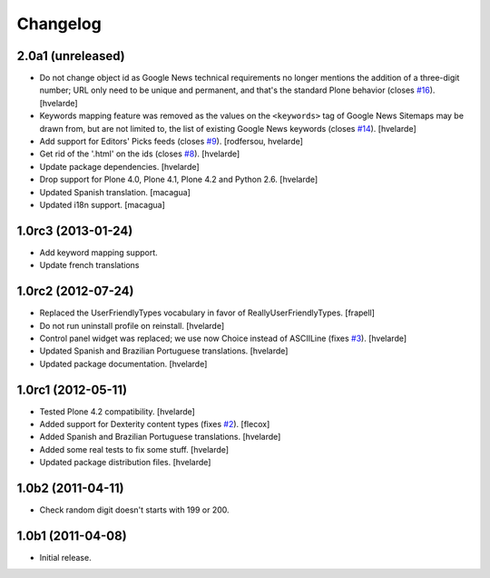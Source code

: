 Changelog
=========

2.0a1 (unreleased)
-------------------

- Do not change object id as Google News technical requirements no longer mentions the addition of a three-digit number;
  URL only need to be unique and permanent, and that's the standard Plone behavior (closes `#16`_).
  [hvelarde]

- Keywords mapping feature was removed as the values on the ``<keywords>`` tag of Google News Sitemaps may be drawn from, but are not limited to, the list of existing Google News keywords (closes `#14`_).
  [hvelarde]

- Add support for Editors' Picks feeds (closes `#9`_).
  [rodfersou, hvelarde]

- Get rid of the '.html' on the ids (closes `#8`_).
  [hvelarde]

- Update package dependencies.
  [hvelarde]

- Drop support for Plone 4.0, Plone 4.1, Plone 4.2 and Python 2.6.
  [hvelarde]

- Updated Spanish translation. [macagua]

- Updated i18n support. [macagua]


1.0rc3 (2013-01-24)
-------------------

- Add keyword mapping support.
- Update french translations


1.0rc2 (2012-07-24)
-------------------

- Replaced the UserFriendlyTypes vocabulary in favor of
  ReallyUserFriendlyTypes. [frapell]

- Do not run uninstall profile on reinstall. [hvelarde]

- Control panel widget was replaced; we use now Choice instead of ASCIILine
  (fixes `#3`_). [hvelarde]

- Updated Spanish and Brazilian Portuguese translations. [hvelarde]

- Updated package documentation. [hvelarde]


1.0rc1 (2012-05-11)
-------------------

- Tested Plone 4.2 compatibility. [hvelarde]

- Added support for Dexterity content types (fixes `#2`_). [flecox]

- Added Spanish and Brazilian Portuguese translations. [hvelarde]

- Added some real tests to fix some stuff. [hvelarde]

- Updated package distribution files. [hvelarde]


1.0b2 (2011-04-11)
------------------

- Check random digit doesn't starts with 199 or 200.


1.0b1 (2011-04-08)
------------------

- Initial release.

.. _`#2`: https://github.com/collective/collective.googlenews/issues/2
.. _`#3`: https://github.com/collective/collective.googlenews/issues/3
.. _`#8`: https://github.com/collective/collective.googlenews/issues/8
.. _`#9`: https://github.com/collective/collective.googlenews/issues/9
.. _`#14`: https://github.com/collective/collective.googlenews/issues/14
.. _`#16`: https://github.com/collective/collective.googlenews/issues/16
